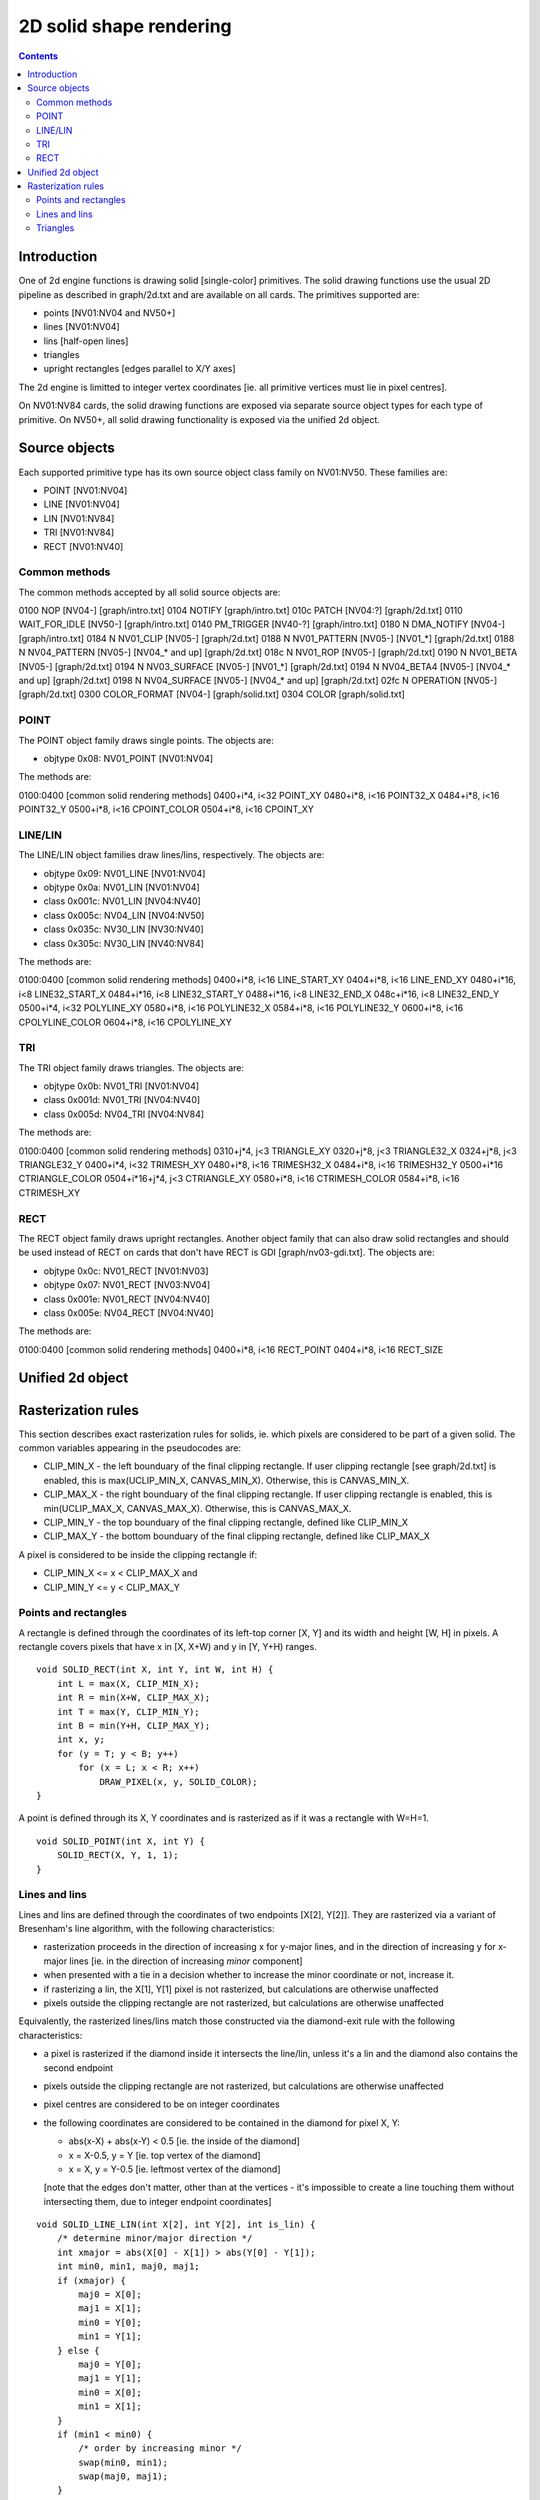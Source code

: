 ========================
2D solid shape rendering
========================

.. contents::


Introduction
============

One of 2d engine functions is drawing solid [single-color] primitives. The
solid drawing functions use the usual 2D pipeline as described in graph/2d.txt
and are available on all cards. The primitives supported are:

- points [NV01:NV04 and NV50+]
- lines [NV01:NV04]
- lins [half-open lines]
- triangles
- upright rectangles [edges parallel to X/Y axes]

The 2d engine is limitted to integer vertex coordinates [ie. all primitive
vertices must lie in pixel centres].

On NV01:NV84 cards, the solid drawing functions are exposed via separate
source object types for each type of primitive. On NV50+, all solid drawing
functionality is exposed via the unified 2d object.


Source objects
==============

Each supported primitive type has its own source object class family on
NV01:NV50. These families are:

- POINT [NV01:NV04]
- LINE [NV01:NV04]
- LIN [NV01:NV84]
- TRI [NV01:NV84]
- RECT [NV01:NV40]


Common methods
--------------

The common methods accepted by all solid source objects are:

0100   NOP [NV04-]				[graph/intro.txt]
0104   NOTIFY					[graph/intro.txt]
010c   PATCH [NV04:?]      			[graph/2d.txt]
0110   WAIT_FOR_IDLE [NV50-]			[graph/intro.txt]
0140   PM_TRIGGER [NV40-?]      		[graph/intro.txt]
0180 N DMA_NOTIFY [NV04-]			[graph/intro.txt]
0184 N NV01_CLIP [NV05-]			[graph/2d.txt]
0188 N NV01_PATTERN [NV05-] [NV01_*]		[graph/2d.txt]
0188 N NV04_PATTERN [NV05-] [NV04_* and up]	[graph/2d.txt]
018c N NV01_ROP [NV05-]				[graph/2d.txt]
0190 N NV01_BETA [NV05-]			[graph/2d.txt]
0194 N NV03_SURFACE [NV05-] [NV01_*]		[graph/2d.txt]
0194 N NV04_BETA4 [NV05-] [NV04_* and up]	[graph/2d.txt]
0198 N NV04_SURFACE [NV05-] [NV04_* and up]	[graph/2d.txt]
02fc N OPERATION [NV05-]			[graph/2d.txt]
0300   COLOR_FORMAT [NV04-]			[graph/solid.txt]
0304   COLOR					[graph/solid.txt]

.. todo:: PM_TRIGGER?

.. todo:: PATCH?

.. todo:: add the patchcord methods

.. todo:: document common methods


.. _obj-point:

POINT
-----

The POINT object family draws single points. The objects are:

- objtype 0x08: NV01_POINT [NV01:NV04]

The methods are:

0100:0400	[common solid rendering methods]
0400+i*4, i<32  POINT_XY
0480+i*8, i<16  POINT32_X
0484+i*8, i<16  POINT32_Y
0500+i*8, i<16  CPOINT_COLOR
0504+i*8, i<16  CPOINT_XY

.. todo:: document point methods


.. _obj-line:
.. _obj-lin:

LINE/LIN
--------

The LINE/LIN object families draw lines/lins, respectively. The objects are:

- objtype 0x09: NV01_LINE [NV01:NV04]
- objtype 0x0a: NV01_LIN [NV01:NV04]
- class 0x001c: NV01_LIN [NV04:NV40]
- class 0x005c: NV04_LIN [NV04:NV50]
- class 0x035c: NV30_LIN [NV30:NV40]
- class 0x305c: NV30_LIN [NV40:NV84]

The methods are:

0100:0400	[common solid rendering methods]
0400+i*8, i<16  LINE_START_XY
0404+i*8, i<16  LINE_END_XY
0480+i*16, i<8  LINE32_START_X
0484+i*16, i<8  LINE32_START_Y
0488+i*16, i<8  LINE32_END_X
048c+i*16, i<8  LINE32_END_Y
0500+i*4, i<32  POLYLINE_XY
0580+i*8, i<16  POLYLINE32_X
0584+i*8, i<16  POLYLINE32_Y
0600+i*8, i<16  CPOLYLINE_COLOR
0604+i*8, i<16  CPOLYLINE_XY

.. todo:: document line methods


.. _obj-tri:

TRI
---

The TRI object family draws triangles. The objects are:

- objtype 0x0b: NV01_TRI [NV01:NV04]
- class 0x001d: NV01_TRI [NV04:NV40]
- class 0x005d: NV04_TRI [NV04:NV84]

The methods are:

0100:0400		[common solid rendering methods]
0310+j*4, j<3		TRIANGLE_XY
0320+j*8, j<3		TRIANGLE32_X
0324+j*8, j<3		TRIANGLE32_Y
0400+i*4, i<32		TRIMESH_XY
0480+i*8, i<16		TRIMESH32_X
0484+i*8, i<16		TRIMESH32_Y
0500+i*16		CTRIANGLE_COLOR
0504+i*16+j*4, j<3	CTRIANGLE_XY
0580+i*8, i<16		CTRIMESH_COLOR
0584+i*8, i<16		CTRIMESH_XY

.. todo:: document tri methods


.. _obj-rect:

RECT
----

The RECT object family draws upright rectangles. Another object family that
can also draw solid rectangles and should be used instead of RECT on cards
that don't have RECT is GDI [graph/nv03-gdi.txt]. The objects are:

- objtype 0x0c: NV01_RECT [NV01:NV03]
- objtype 0x07: NV01_RECT [NV03:NV04]
- class 0x001e: NV01_RECT [NV04:NV40]
- class 0x005e: NV04_RECT [NV04:NV40]

The methods are:

0100:0400	[common solid rendering methods]
0400+i*8, i<16  RECT_POINT
0404+i*8, i<16  RECT_SIZE

.. todo:: document rect methods


Unified 2d object
=================

.. todo:: document solid-related unified 2d object methods


Rasterization rules
===================

This section describes exact rasterization rules for solids, ie. which pixels
are considered to be part of a given solid. The common variables appearing
in the pseudocodes are:

- CLIP_MIN_X - the left bounduary of the final clipping rectangle. If user
  clipping rectangle [see graph/2d.txt] is enabled, this is max(UCLIP_MIN_X,
  CANVAS_MIN_X). Otherwise, this is CANVAS_MIN_X.
- CLIP_MAX_X - the right bounduary of the final clipping rectangle. If user
  clipping rectangle is enabled, this is min(UCLIP_MAX_X, CANVAS_MAX_X).
  Otherwise, this is CANVAS_MAX_X.
- CLIP_MIN_Y - the top bounduary of the final clipping rectangle, defined
  like CLIP_MIN_X
- CLIP_MAX_Y - the bottom bounduary of the final clipping rectangle, defined
  like CLIP_MAX_X

A pixel is considered to be inside the clipping rectangle if:

- CLIP_MIN_X <= x < CLIP_MAX_X and
- CLIP_MIN_Y <= y < CLIP_MAX_Y


Points and rectangles
---------------------

A rectangle is defined through the coordinates of its left-top corner [X, Y]
and its width and height [W, H] in pixels. A rectangle covers pixels that
have x in [X, X+W) and y in [Y, Y+H) ranges.

::

    void SOLID_RECT(int X, int Y, int W, int H) {
        int L = max(X, CLIP_MIN_X);
        int R = min(X+W, CLIP_MAX_X);
        int T = max(Y, CLIP_MIN_Y);
        int B = min(Y+H, CLIP_MAX_Y);
        int x, y;
        for (y = T; y < B; y++)
            for (x = L; x < R; x++)
                DRAW_PIXEL(x, y, SOLID_COLOR);
    }

A point is defined through its X, Y coordinates and is rasterized as if it was
a rectangle with W=H=1.

::

    void SOLID_POINT(int X, int Y) {
        SOLID_RECT(X, Y, 1, 1);
    }


Lines and lins
--------------

Lines and lins are defined through the coordinates of two endpoints [X[2],
Y[2]]. They are rasterized via a variant of Bresenham's line algorithm, with
the following characteristics:

- rasterization proceeds in the direction of increasing x for y-major lines,
  and in the direction of increasing y for x-major lines [ie. in the
  direction of increasing *minor* component]
- when presented with a tie in a decision whether to increase the minor
  coordinate or not, increase it.
- if rasterizing a lin, the X[1], Y[1] pixel is not rasterized, but
  calculations are otherwise unaffected
- pixels outside the clipping rectangle are not rasterized, but calculations
  are otherwise unaffected

Equivalently, the rasterized lines/lins match those constructed via the
diamond-exit rule with the following characteristics:

- a pixel is rasterized if the diamond inside it intersects the line/lin,
  unless it's a lin and the diamond also contains the second endpoint
- pixels outside the clipping rectangle are not rasterized, but calculations
  are otherwise unaffected
- pixel centres are considered to be on integer coordinates
- the following coordinates are considered to be contained in the diamond for
  pixel X, Y:

  - abs(x-X) + abs(x-Y) < 0.5 [ie. the inside of the diamond]
  - x = X-0.5, y = Y [ie. top vertex of the diamond]
  - x = X, y = Y-0.5 [ie. leftmost vertex of the diamond]

  [note that the edges don't matter, other than at the vertices - it's
  impossible to create a line touching them without intersecting them, due
  to integer endpoint coordinates]

::

    void SOLID_LINE_LIN(int X[2], int Y[2], int is_lin) {
        /* determine minor/major direction */
        int xmajor = abs(X[0] - X[1]) > abs(Y[0] - Y[1]);
        int min0, min1, maj0, maj1;
        if (xmajor) {
            maj0 = X[0];
            maj1 = X[1];
            min0 = Y[0];
            min1 = Y[1];
        } else {
            maj0 = Y[0];
            maj1 = Y[1];
            min0 = X[0];
            min1 = X[1];
        }
        if (min1 < min0) {
            /* order by increasing minor */
            swap(min0, min1);
            swap(maj0, maj1);
        }
        /* deltas */
        int dmin = min1 - min0;
        int dmaj = abs(maj1 - maj0);
        /* major step direction */
        int step = maj1 > maj0 ? 1 : -1;
        int min, maj;
        /* scaled error - real error is err/(dmin * dmaj * 2) */
        int err = 0;
        for (min = min0, maj = maj0; maj != maj1 + step; maj += step) {
            if (err >= dmaj) { /* error >= 1/(dmin*2) */
                /* error too large, increase minor */
                min++;
                err -= dmaj * 2; /* error -= 1/dmin */
            }
            int x = xmajor?maj:min;
            int y = xmajor?min:maj;
            /* if not the final pixel of a lin and inside the clipping
               region, draw it */
            if ((!is_lin || x != X[1] || y != Y[1]) && in_clip(x, y))
                DRAW_PIXEL(x, y, SOLID_COLOR);
            error += dmin * 2; /* error += 1/dmaj */
        }
    }


Triangles
---------

Triangles are defined through the coordinates of three vertices [X[3], Y[3]].
A triangle is rasterized as an intersection of three half-planes,
corresponding to the three edges. For the purpose of triangle rasterization,
half-planes are defined as follows:

- the edges are (0, 1), (1, 2) and (2, 0)
- if the two vertices making an edge overlap, the triangle is degenerate and
  is not rasterized
- a pixel is considered to be in a half-plane corresponding to a given edge
  if it's on the same side of that edge as the third vertex of the triangle
  [the one not included in the edge]
- if the third vertex lies on the edge, the triangle is degenerate and will
  not be rasterized
- if the pixel being considered for rasterization lies on the edge, it's
  considered included in the half-plane if the pixel immediately to its right
  is included in the half-plane
- if that pixel also lies on the edge [ie. edge is exactly horizontal], the
  original pixel is instead considered included if the pixel immediately
  below it is included in the half-plane

Equivalently, a triangle will include exactly-horizontal top edges and left
edges, but not exactly-horizontal bottom edges nor right edges.

::

    void SOLID_TRI(int X[3], int Y[3]) {
        int cross = (X[1] - X[0]) * (Y[2] - Y[0]) - (X[2] - X[0]) * (Y[1] - Y[0]);
        if (cross == 0) /* degenerate triangle */
            return;
        /* coordinates in CW order */
        if (cross < 0) {
            swap(X[1], X[2]);
            swap(Y[1], Y[2]);
        }
        int x, y, e;
        for (y = CLIP_MIN_Y; y < CLIP_MAX_Y; y++)
            for (x = CLIP_MIN_X; x < CLIP_MAX_X; x++) {
                for (e = 0; e < 3; e++) {
                    int x0 = X[e];
                    int y0 = Y[e];
                    int x1 = X[(e+1)%3];
                    int y1 = Y[(e+1)%3];
                    /* first attempt */
                    cross = (x1 - x0) * (y - y0) - (x - x0) * (y1 - y0);
                    /* second attempt - pixel to the right */
                    if (cross == 0)
                        cross = (x1 - x0) * (y - y0) - (x + 1 - x0) * (y1 - y0);
                    /* third attempt - pixel below */
                    if (cross == 0)
                        cross = (x1 - x0) * (y + 1 - y0) - (x - x0) * (y1 - y0);
                    if (cross < 0)
                        goto out;
                }
                DRAW_PIXEL(x, y, SOLID_COLOR);
    out:
            }
    }
